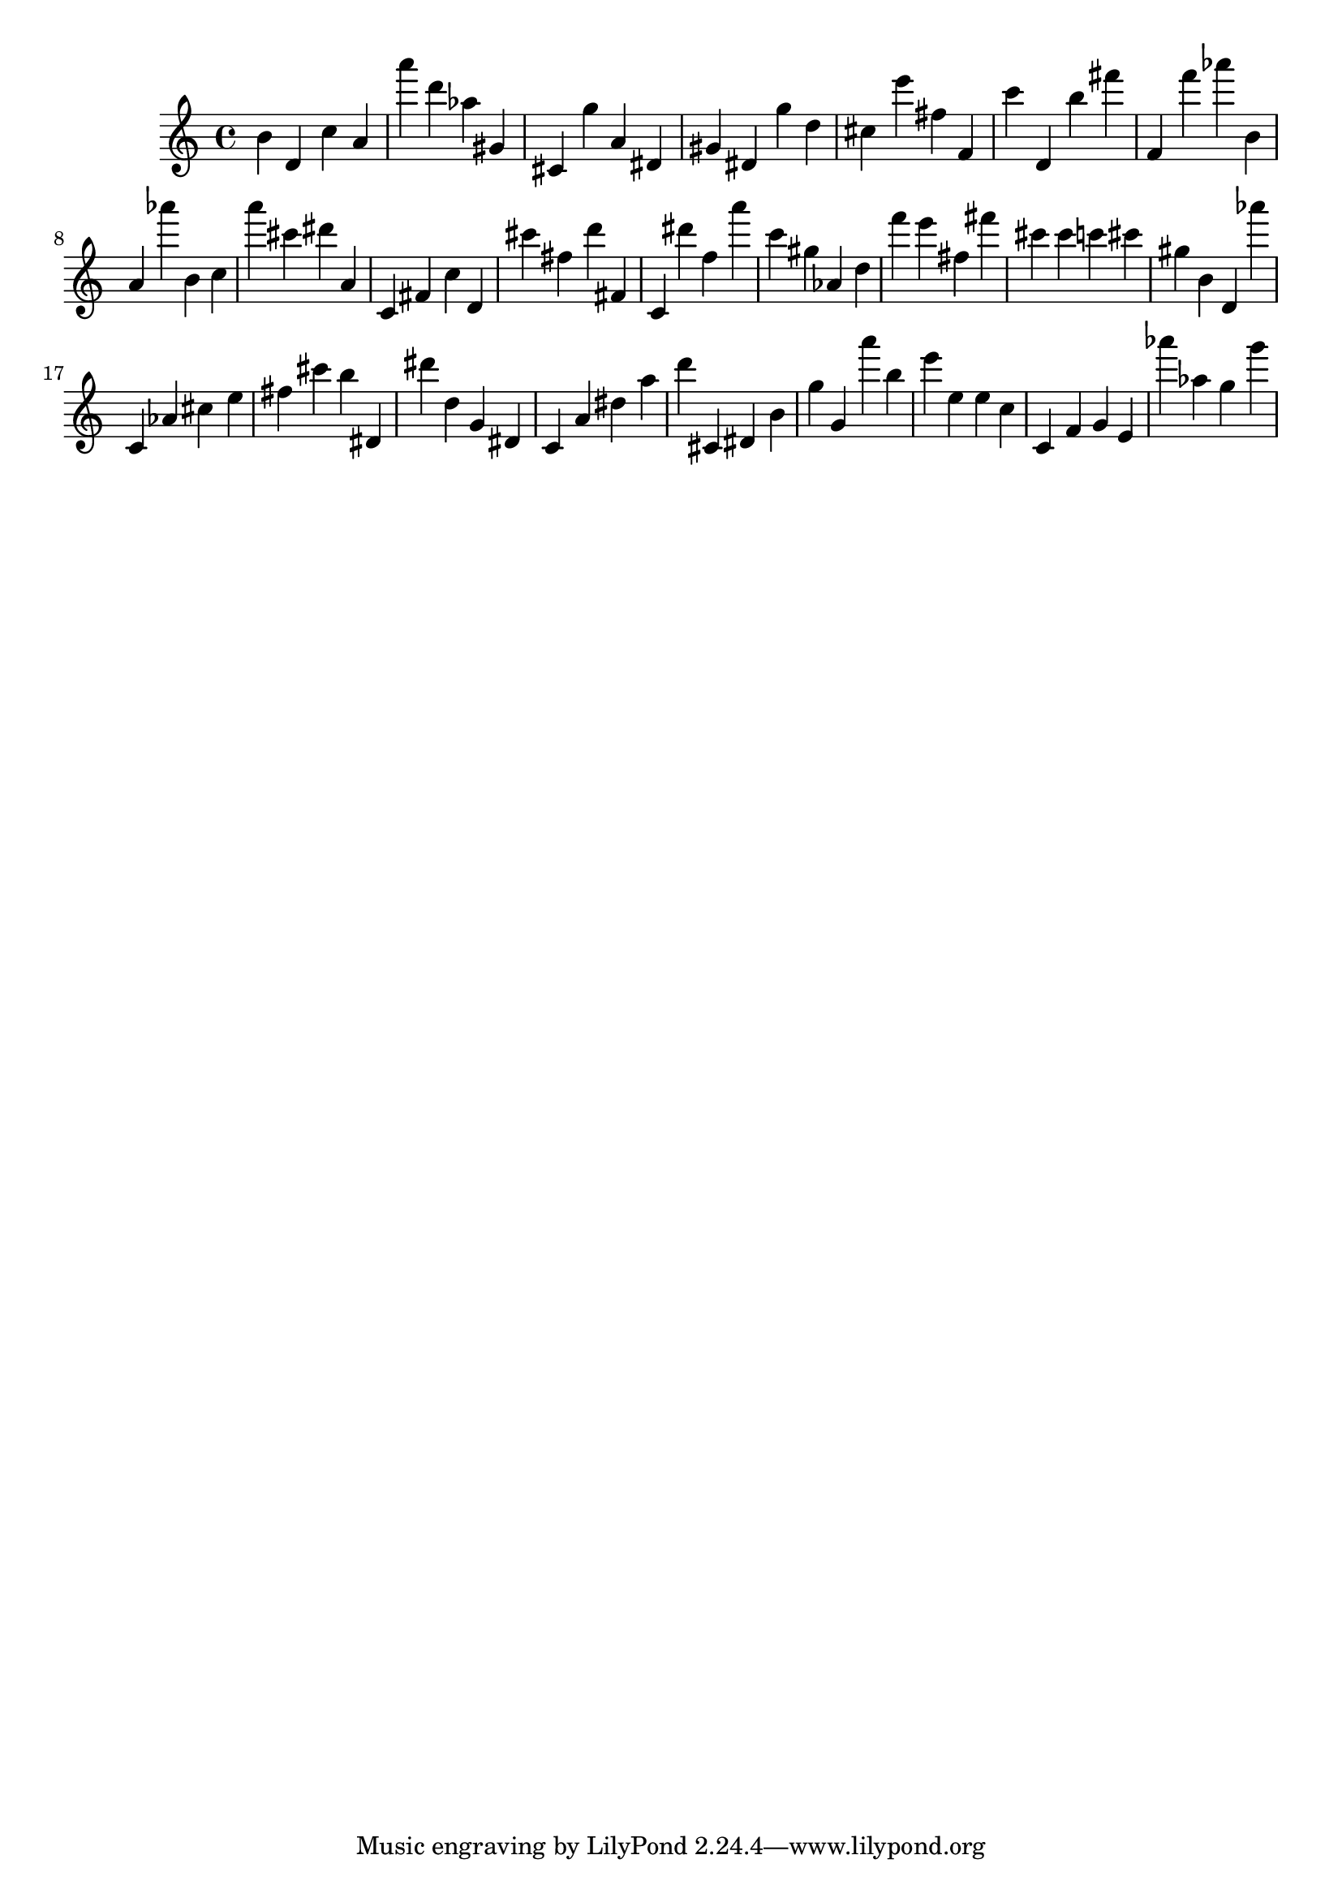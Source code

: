 \version "2.18.2"
\score {

{
\clef treble
b' d' c'' a' a''' d''' as'' gis' cis' g'' a' dis' gis' dis' g'' d'' cis'' e''' fis'' f' c''' d' b'' fis''' f' f''' as''' b' a' as''' b' c'' a''' cis''' dis''' a' c' fis' c'' d' cis''' fis'' d''' fis' c' dis''' f'' a''' c''' gis'' as' d'' f''' e''' fis'' fis''' cis''' cis''' c''' cis''' gis'' b' d' as''' c' as' cis'' e'' fis'' cis''' b'' dis' dis''' d'' g' dis' c' a' dis'' a'' d''' cis' dis' b' g'' g' a''' b'' e''' e'' e'' c'' c' f' g' e' as''' as'' g'' g''' 
}

 \midi { }
 \layout { }
}